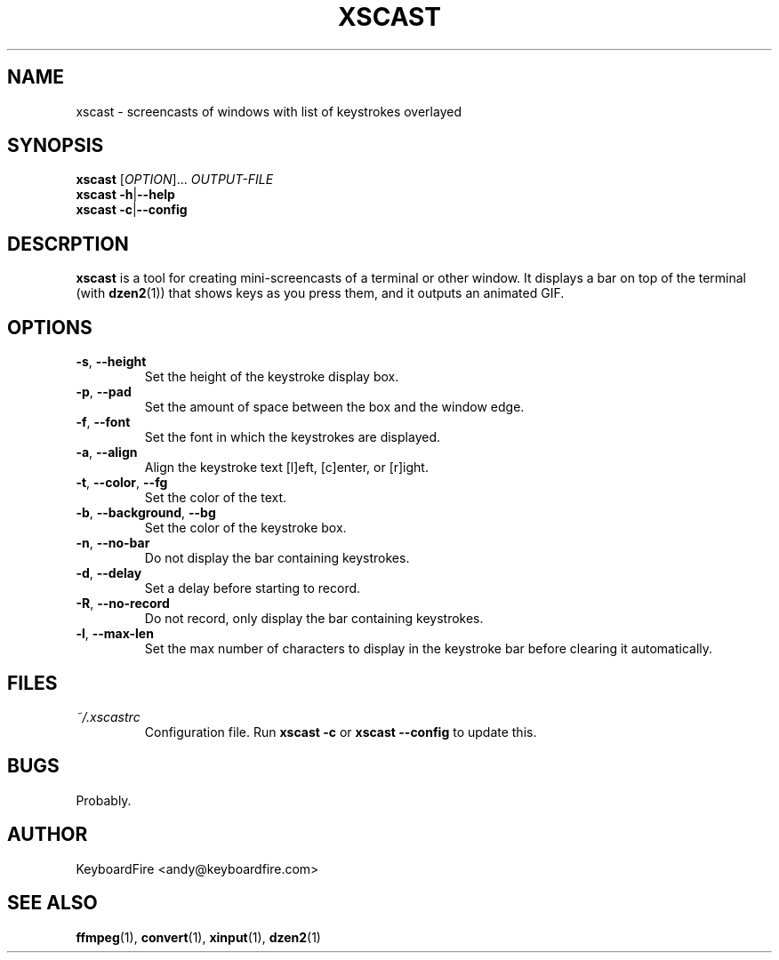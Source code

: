 .TH XSCAST 1 "2016-07-11"
.SH NAME
xscast \- screencasts of windows with list of keystrokes overlayed
.SH SYNOPSIS
.B xscast
[\fIOPTION\fR]...
\fIOUTPUT-FILE\fR
.br
.B xscast
\fB\-h\fR|\fB\-\-help\fR
.br
.B xscast
\fB\-c\fR|\fB\-\-config\fR
.SH DESCRPTION
.B xscast
is a tool for creating mini-screencasts of a terminal or other window. It
displays a bar on top of the terminal (with
.BR dzen2 (1))
that shows keys as you press them, and it outputs an animated GIF.
.SH OPTIONS
.TP
.BR \-s ", " \-\-height
Set the height of the keystroke display box.
.TP
.BR \-p ", " \-\-pad
Set the amount of space between the box and the window edge.
.TP
.BR \-f ", " \-\-font
Set the font in which the keystrokes are displayed.
.TP
.BR \-a ", " \-\-align
Align the keystroke text [l]eft, [c]enter, or [r]ight.
.TP
.BR \-t ", " \-\-color ", " --fg
Set the color of the text.
.TP
.BR \-b ", " \-\-background ", " --bg
Set the color of the keystroke box.
.TP
.BR \-n ", " \-\-no-bar
Do not display the bar containing keystrokes.
.TP
.BR \-d ", " \-\-delay
Set a delay before starting to record.
.TP
.BR \-R ", " \-\-no-record
Do not record, only display the bar containing keystrokes.
.TP
.BR \-l ", " \-\-max-len
Set the max number of characters to display in the keystroke bar before
clearing it automatically.
.SH FILES
.TP
.I ~/.xscastrc
Configuration file. Run
.B xscast -c
or
.B xscast --config
to update this.
.SH BUGS
Probably.
.SH AUTHOR
KeyboardFire <andy@keyboardfire.com>
.SH SEE ALSO
.BR ffmpeg (1),
.BR convert (1),
.BR xinput (1),
.BR dzen2 (1)
